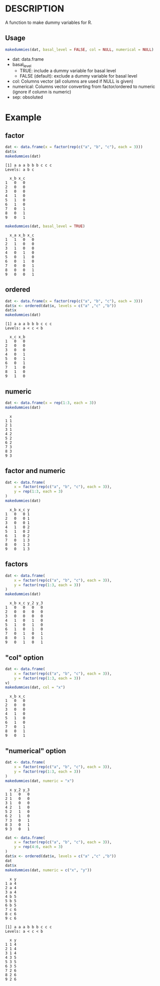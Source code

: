 * DESCRIPTION
A function to make dummy variables for R.

** Usage
#+BEGIN_SRC R 
makedummies(dat, basal_level = FALSE, col = NULL, numerical = NULL)
#+END_SRC

- dat: data.frame
- basal_level
  - TRUE: include a dummy variable for basal level
  - FALSE (default): exclude a dummy variable for basal level
- col: Columns vector (all columns are used if NULL is given)
- numerical: Columns vector converting from factor/ordered to numeric (ignore if column is numeric)
- sep: obsoluted

* Example
** factor
#+BEGIN_SRC R 
dat <- data.frame(x = factor(rep(c("a", "b", "c"), each = 3)))
dat$x
makedummies(dat)
#+END_SRC

#+BEGIN_EXAMPLE
[1] a a a b b b c c c
Levels: a b c

  x_b x_c
1   0   0
2   0   0
3   0   0
4   1   0
5   1   0
6   1   0
7   0   1
8   0   1
9   0   1
#+END_EXAMPLE

#+BEGIN_SRC R 
makedummies(dat, basal_level = TRUE)
#+END_SRC

#+BEGIN_EXAMPLE
  x_a x_b x_c
1   1   0   0
2   1   0   0
3   1   0   0
4   0   1   0
5   0   1   0
6   0   1   0
7   0   0   1
8   0   0   1
9   0   0   1
#+END_EXAMPLE

** ordered
#+BEGIN_SRC R 
dat <- data.frame(x = factor(rep(c("a", "b", "c"), each = 3)))
dat$x <- ordered(dat$x, levels = c("a" ,"c" ,"b"))
dat$x
makedummies(dat)
#+END_SRC

#+BEGIN_EXAMPLE
[1] a a a b b b c c c
Levels: a < c < b

  x_c x_b
1   0   0
2   0   0
3   0   0
4   0   1
5   0   1
6   0   1
7   1   0
8   1   0
9   1   0
#+END_EXAMPLE

** numeric
#+BEGIN_SRC R 
dat <- data.frame(x = rep(1:3, each = 3))
makedummies(dat)
#+END_SRC

#+BEGIN_EXAMPLE
  x
1 1
2 1
3 1
4 2
5 2
6 2
7 3
8 3
9 3
#+END_EXAMPLE

** factor and numeric
#+BEGIN_SRC R 
dat <- data.frame(
    x = factor(rep(c("a", "b", "c"), each = 3)),
    y = rep(1:3, each = 3)
)
makedummies(dat)
#+END_SRC

#+BEGIN_EXAMPLE
  x_b x_c y
1   0   0 1
2   0   0 1
3   0   0 1
4   1   0 2
5   1   0 2
6   1   0 2
7   0   1 3
8   0   1 3
9   0   1 3
#+END_EXAMPLE

** factors
#+BEGIN_SRC R 
dat <- data.frame(
    x = factor(rep(c("a", "b", "c"), each = 3)),
    y = factor(rep(1:3, each = 3))
)
makedummies(dat)
#+END_SRC

#+BEGIN_EXAMPLE
  x_b x_c y_2 y_3
1   0   0   0   0
2   0   0   0   0
3   0   0   0   0
4   1   0   1   0
5   1   0   1   0
6   1   0   1   0
7   0   1   0   1
8   0   1   0   1
9   0   1   0   1
#+END_EXAMPLE

** "col" option
#+BEGIN_SRC R 
dat <- data.frame(
    x = factor(rep(c("a", "b", "c"), each = 3)),
    y = factor(rep(1:3, each = 3))
v)
makedummies(dat, col = "x")
#+END_SRC

#+BEGIN_EXAMPLE
  x_b x_c
1   0   0
2   0   0
3   0   0
4   1   0
5   1   0
6   1   0
7   0   1
8   0   1
9   0   1
#+END_EXAMPLE

** "numerical" option
#+BEGIN_SRC R 
dat <- data.frame(
    x = factor(rep(c("a", "b", "c"), each = 3)),
    y = factor(rep(1:3, each = 3))
)
makedummies(dat, numeric = "x")
#+END_SRC

#+BEGIN_EXAMPLE
  x y_2 y_3
1 1   0   0
2 1   0   0
3 1   0   0
4 2   1   0
5 2   1   0
6 2   1   0
7 3   0   1
8 3   0   1
9 3   0   1
#+END_EXAMPLE

#+BEGIN_SRC R 
dat <- data.frame(
    x = factor(rep(c("a", "b", "c"), each = 3)),
    y = rep(4:6, each = 3)
)
dat$x <- ordered(dat$x, levels = c("a" ,"c" ,"b"))
dat
dat$x
makedummies(dat, numeric = c("x", "y"))
#+END_SRC

#+BEGIN_EXAMPLE
  x y
1 a 4
2 a 4
3 a 4
4 b 5
5 b 5
6 b 5
7 c 6
8 c 6
9 c 6

[1] a a a b b b c c c
Levels: a < c < b

  x y
1 1 4
2 1 4
3 1 4
4 3 5
5 3 5
6 3 5
7 2 6
8 2 6
9 2 6
#+END_EXAMPLE

